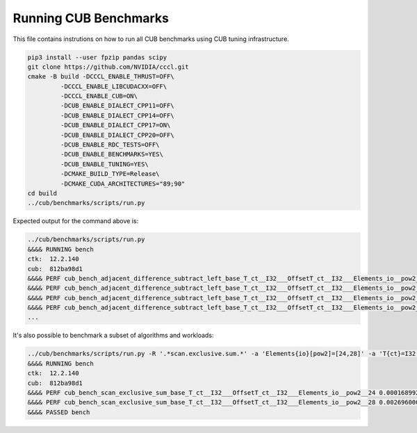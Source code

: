 Running CUB Benchmarks
*************************************

This file contains instrutions on how to run all CUB benchmarks using CUB tuning infrastructure.

.. code-block:: bash

    pip3 install --user fpzip pandas scipy
    git clone https://github.com/NVIDIA/cccl.git
    cmake -B build -DCCCL_ENABLE_THRUST=OFF\
             -DCCCL_ENABLE_LIBCUDACXX=OFF\
             -DCCCL_ENABLE_CUB=ON\
             -DCUB_ENABLE_DIALECT_CPP11=OFF\
             -DCUB_ENABLE_DIALECT_CPP14=OFF\
             -DCUB_ENABLE_DIALECT_CPP17=ON\
             -DCUB_ENABLE_DIALECT_CPP20=OFF\
             -DCUB_ENABLE_RDC_TESTS=OFF\
             -DCUB_ENABLE_BENCHMARKS=YES\
             -DCUB_ENABLE_TUNING=YES\
             -DCMAKE_BUILD_TYPE=Release\
             -DCMAKE_CUDA_ARCHITECTURES="89;90"
    cd build
    ../cub/benchmarks/scripts/run.py


Expected output for the command above is:


.. code-block:: bash

    ../cub/benchmarks/scripts/run.py
    &&&& RUNNING bench
    ctk:  12.2.140
    cub:  812ba98d1
    &&&& PERF cub_bench_adjacent_difference_subtract_left_base_T_ct__I32___OffsetT_ct__I32___Elements_io__pow2__16 4.095999884157209e-06 -sec
    &&&& PERF cub_bench_adjacent_difference_subtract_left_base_T_ct__I32___OffsetT_ct__I32___Elements_io__pow2__20 1.2288000107218977e-05 -sec
    &&&& PERF cub_bench_adjacent_difference_subtract_left_base_T_ct__I32___OffsetT_ct__I32___Elements_io__pow2__24 0.00016998399223666638 -sec
    &&&& PERF cub_bench_adjacent_difference_subtract_left_base_T_ct__I32___OffsetT_ct__I32___Elements_io__pow2__28 0.002673664130270481 -sec
    ...


It's also possible to benchmark a subset of algorithms and workloads:

.. code-block:: bash

    ../cub/benchmarks/scripts/run.py -R '.*scan.exclusive.sum.*' -a 'Elements{io}[pow2]=[24,28]' -a 'T{ct}=I32'
    &&&& RUNNING bench
    ctk:  12.2.140
    cub:  812ba98d1
    &&&& PERF cub_bench_scan_exclusive_sum_base_T_ct__I32___OffsetT_ct__I32___Elements_io__pow2__24 0.00016899200272746384 -sec
    &&&& PERF cub_bench_scan_exclusive_sum_base_T_ct__I32___OffsetT_ct__I32___Elements_io__pow2__28 0.002696000039577484 -sec
    &&&& PASSED bench

